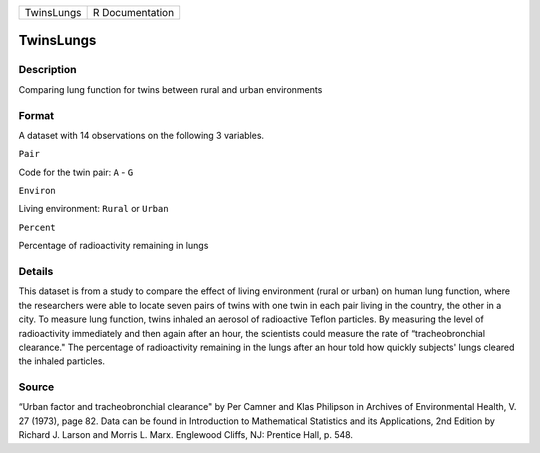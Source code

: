 +--------------+-------------------+
| TwinsLungs   | R Documentation   |
+--------------+-------------------+

TwinsLungs
----------

Description
~~~~~~~~~~~

Comparing lung function for twins between rural and urban environments

Format
~~~~~~

A dataset with 14 observations on the following 3 variables.

``Pair``

Code for the twin pair: ``A`` - ``G``

``Environ``

Living environment: ``Rural`` or ``Urban``

``Percent``

Percentage of radioactivity remaining in lungs

Details
~~~~~~~

This dataset is from a study to compare the effect of living environment
(rural or urban) on human lung function, where the researchers were able
to locate seven pairs of twins with one twin in each pair living in the
country, the other in a city. To measure lung function, twins inhaled an
aerosol of radioactive Teflon particles. By measuring the level of
radioactivity immediately and then again after an hour, the scientists
could measure the rate of “tracheobronchial clearance." The percentage
of radioactivity remaining in the lungs after an hour told how quickly
subjects' lungs cleared the inhaled particles.

Source
~~~~~~

“Urban factor and tracheobronchial clearance" by Per Camner and Klas
Philipson in Archives of Environmental Health, V. 27 (1973), page 82.
Data can be found in Introduction to Mathematical Statistics and its
Applications, 2nd Edition by Richard J. Larson and Morris L. Marx.
Englewood Cliffs, NJ: Prentice Hall, p. 548.

